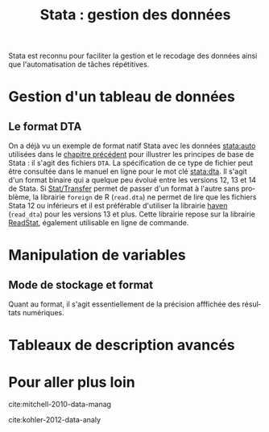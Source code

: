 #+TITLE: Stata : gestion des données
#+LANGUAGE: fr
#+HTML_HEAD: <link rel="stylesheet" type="text/css" href="worg.css" />
#+HTML_MATHJAX: scale: 90
#+OPTIONS: H:3 num:nil toc:t \n:nil ':t @:t ::t |:t ^:nil -:t f:t *:t TeX:t skip:nil d:nil html-style:nil html-postamble:nil tags:not-in-toc

Stata est reconnu pour faciliter la gestion et le recodage des données ainsi que l'automatisation de tâches répétitives. 

* Gestion d'un tableau de données

** Le format DTA

On a déjà vu un exemple de format natif Stata avec les données [[stata:auto]] utilisées dans le [[file:./00-intro.html][chapitre précédent]] pour illustrer les principes de base de Stata : il s'agit des fichiers =DTA=. La spécification de ce type de fichier peut être consultée dans le manuel en ligne pour le mot clé [[stata:dta]]. Il s'agit d'un format binaire qui a quelque peu évolué entre les versions 12, 13 et 14 de Stata. Si [[https://stattransfer.com][Stat/Transfer]] permet de passer d'un format à l'autre sans problème, la librairie =foreign= de R (=read.dta=) ne permet de lire que les fichiers Stata 12 ou inférieurs et il est préférable d'utiliser la librairie [[http://haven.tidyverse.org][haven]] (=read_dta=) pour les versions 13 et plus. Cette librairie repose sur la librairie [[https://github.com/WizardMac/ReadStat][ReadStat]], également utilisable en ligne de commande.

* Manipulation de variables

** Mode de stockage et format

Quant au format, il s'agit essentiellement de la précision afffichée des résultats numériques.


* Tableaux de description avancés



* Pour aller plus loin

cite:mitchell-2010-data-manag

cite:kohler-2012-data-analy

#+BIBLIOGRAPHY: references nil limit:t option:-nobibsource

